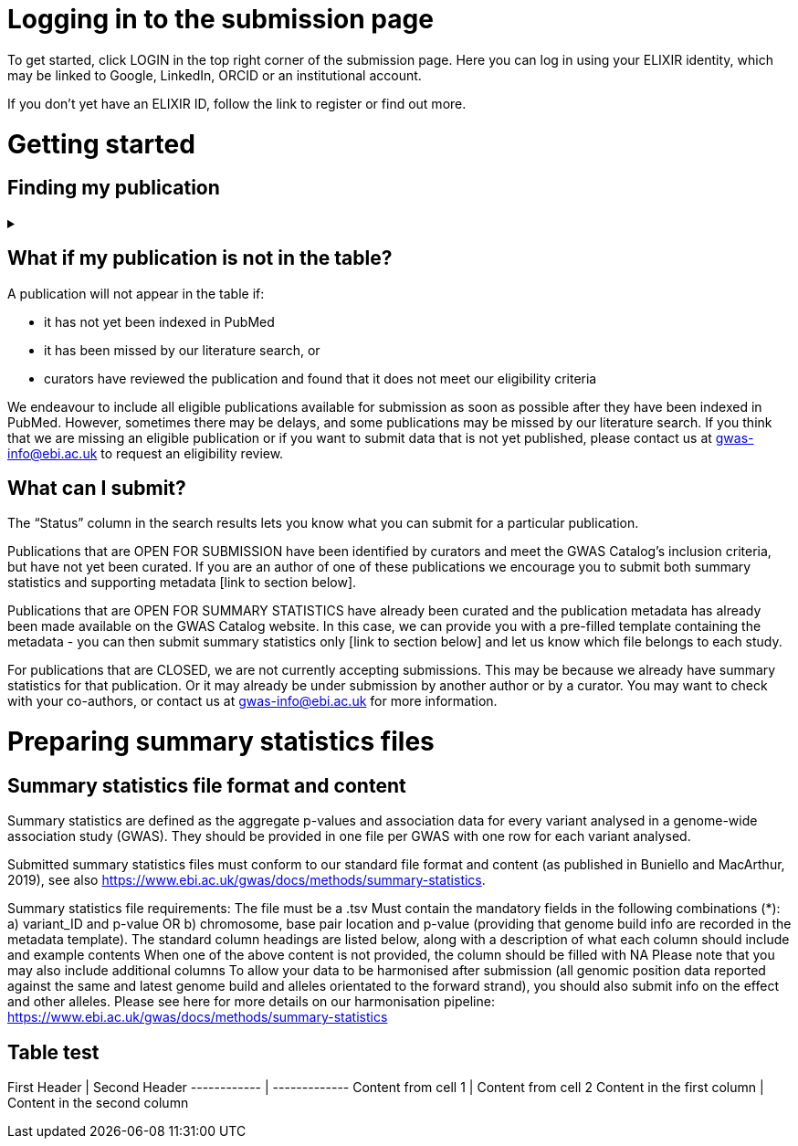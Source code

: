 = Logging in to the submission page

To get started, click LOGIN in the top right corner of the submission page. Here you can log in using your ELIXIR identity, which may be linked to Google, LinkedIn, ORCID or an institutional account.

If you don’t yet have an ELIXIR ID, follow the link to register or find out more.

= Getting started

== Finding my publication
+++ <details><summary> +++
+++ </summary><div> +++
On the GWAS Catalog Submission page, you can find any publication that is included in the GWAS Catalog, or that has been identified by curators as eligible for inclusion. You can search by PubMed ID or Author. Publications matching your search are displayed in the table.
+++ </div></details> +++

== What if my publication is not in the table?

A publication will not appear in the table if:

* it has not yet been indexed in PubMed
* it has been missed by our literature search, or
* curators have reviewed the publication and found that it does not meet our eligibility criteria

We endeavour to include all eligible publications available for submission as soon as possible after they have been indexed in PubMed. However, sometimes there may be delays, and some publications may be missed by our literature search. If you think that we are missing an eligible publication or if you want to submit data that is not yet published, please contact us at gwas-info@ebi.ac.uk to request an eligibility review.

== What can I submit?

The “Status” column in the search results lets you know what you can submit for a particular publication.

Publications that are OPEN FOR SUBMISSION have been identified by curators and meet the GWAS Catalog’s inclusion criteria, but have not yet been curated. If you are an author of one of these publications we encourage you to submit both summary statistics and supporting metadata [link to section below].

Publications that are OPEN FOR SUMMARY STATISTICS have already been curated and the publication metadata has already been made available on the GWAS Catalog website. In this case, we can provide you with a pre-filled template containing the metadata - you can then submit summary statistics only [link to section below] and let us know which file belongs to each study.

For publications that are CLOSED, we are not currently accepting submissions. This may be because we already have summary statistics for that publication. Or it may already be under submission by another author or by a curator. You may want to check with your co-authors, or contact us at gwas-info@ebi.ac.uk for more information.

= Preparing summary statistics files

== Summary statistics file format and content

Summary statistics are defined as the aggregate p-values and association data for every variant analysed in a genome-wide association study (GWAS). They should be provided in one file per GWAS with one row for each variant analysed.
                                                                                                                                                                                                                                                                                                                                                                                                                    
Submitted summary statistics files must conform to our standard file format and content (as published in Buniello and MacArthur, 2019), see also https://www.ebi.ac.uk/gwas/docs/methods/summary-statistics.

Summary statistics file requirements:
The file must be a .tsv
Must contain the mandatory fields in the following combinations (*): 
a) variant_ID and p-value 
OR 
b) chromosome, base pair location and p-value (providing that genome build info are recorded in the metadata template).
The standard column headings are listed below, along with a description of what each column should include and example contents
When one of the above content is not provided, the column should be filled with NA
Please note that you may also include additional columns
To allow your data to be harmonised after submission (all genomic position data reported against the same and latest genome build and alleles orientated to the forward strand), you should also submit info on the effect and other alleles. Please see here for more details on our harmonisation pipeline:  https://www.ebi.ac.uk/gwas/docs/methods/summary-statistics

== Table test

First Header | Second Header
------------ | -------------
Content from cell 1 | Content from cell 2
Content in the first column | Content in the second column

+++ </div></details> +++
